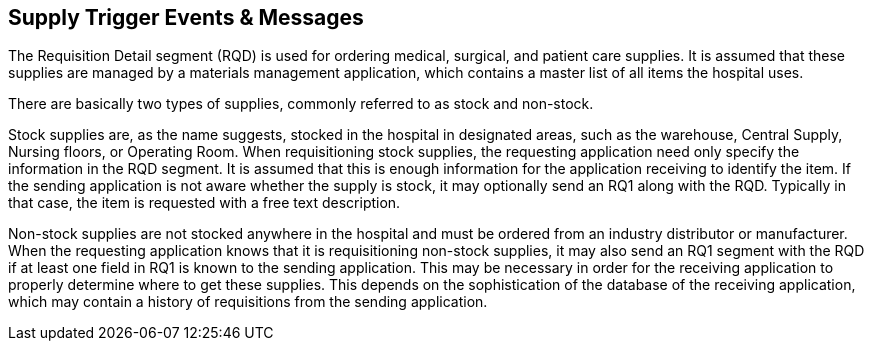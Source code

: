 == Supply Trigger Events & Messages
[v291_section="4.10"]

The Requisition Detail segment (RQD) is used for ordering medical, surgical, and patient care supplies. It is assumed that these supplies are managed by a materials management application, which contains a master list of all items the hospital uses.

There are basically two types of supplies, commonly referred to as stock and non-stock.

Stock supplies are, as the name suggests, stocked in the hospital in designated areas, such as the warehouse, Central Supply, Nursing floors, or Operating Room. When requisitioning stock supplies, the requesting application need only specify the information in the RQD segment. It is assumed that this is enough information for the application receiving to identify the item. If the sending application is not aware whether the supply is stock, it may optionally send an RQ1 along with the RQD. Typically in that case, the item is requested with a free text description.

Non-stock supplies are not stocked anywhere in the hospital and must be ordered from an industry distributor or manufacturer. When the requesting application knows that it is requisitioning non-stock supplies, it may also send an RQ1 segment with the RQD if at least one field in RQ1 is known to the sending application. This may be necessary in order for the receiving application to properly determine where to get these supplies. This depends on the sophistication of the database of the receiving application, which may contain a history of requisitions from the sending application.

